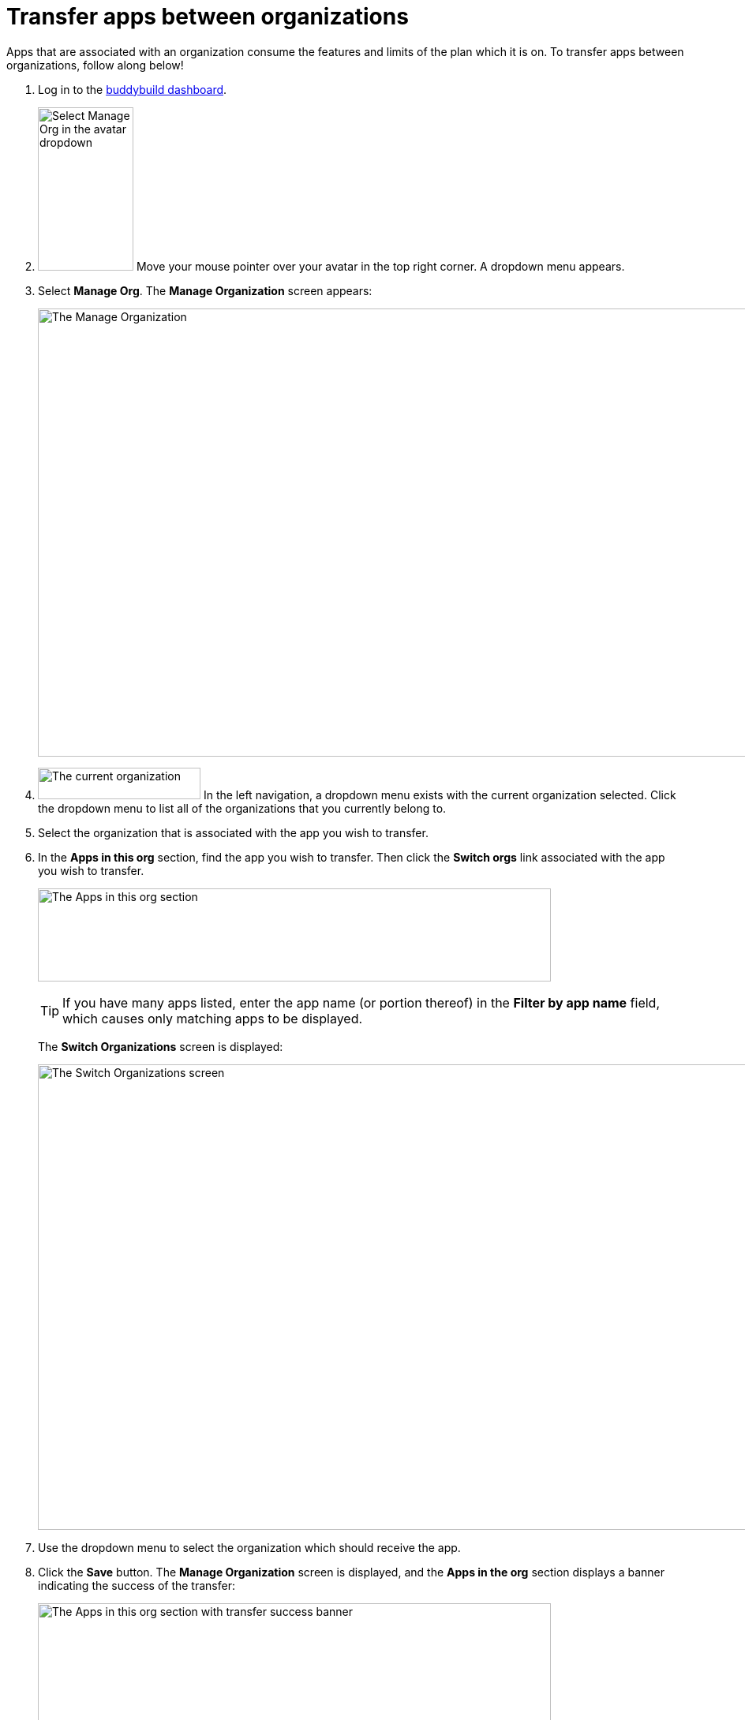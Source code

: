 = Transfer apps between organizations

Apps that are associated with an organization consume the features and
limits of the plan which it is on. To transfer apps between
organizations, follow along below!

. Log in to the link:https://dashboard.buddybuild.com/[buddybuild
  dashboard].

. image:../_img/dropdown-user-manage_org.png["Select Manage Org in the
  avatar dropdown", 121, 207, role="right"]
  Move your mouse pointer over your avatar in the top right corner. A
  dropdown menu appears.

. Select **Manage Org**. The **Manage Organization** screen appears:
+
image:../_img/screen-manage_org.png["The Manage Organization", 1280, 568,
role="frame"]

. image:../_img/dropdown-organizations.png["The current organization", 206,
  40, role="right"]
  In the left navigation, a dropdown menu exists with the current
  organization selected. Click the dropdown menu to list all of the
  organizations that you currently belong to.

. Select the organization that is associated with the app you wish to
  transfer.

. In the **Apps in this org** section, find the app you wish to
  transfer. Then click the **Switch orgs** link associated with the app
  you wish to transfer.
+
image:img/area-apps_in_this_org.png["The Apps in this org
section",650,118]
+
[TIP]
=====
If you have many apps listed, enter the app name (or portion
thereof) in the **Filter by app name** field, which causes only matching
apps to be displayed.
=====
+
The **Switch Organizations** screen is displayed:
+
image:img/screen-switch_organizations.png["The Switch Organizations
screen", 1280, 590, role="frame"]

. Use the dropdown menu to select the organization which should receive
  the app.

. Click the **Save** button. The **Manage Organization** screen is
  displayed, and the **Apps in the org** section displays a banner
  indicating the success of the transfer:
+
image:img/area-apps_in_this_org-transferred.png["The Apps in this org
section with transfer success banner",650,206]

Your transferred app starts consuming the resources of the new
organization immediately!
